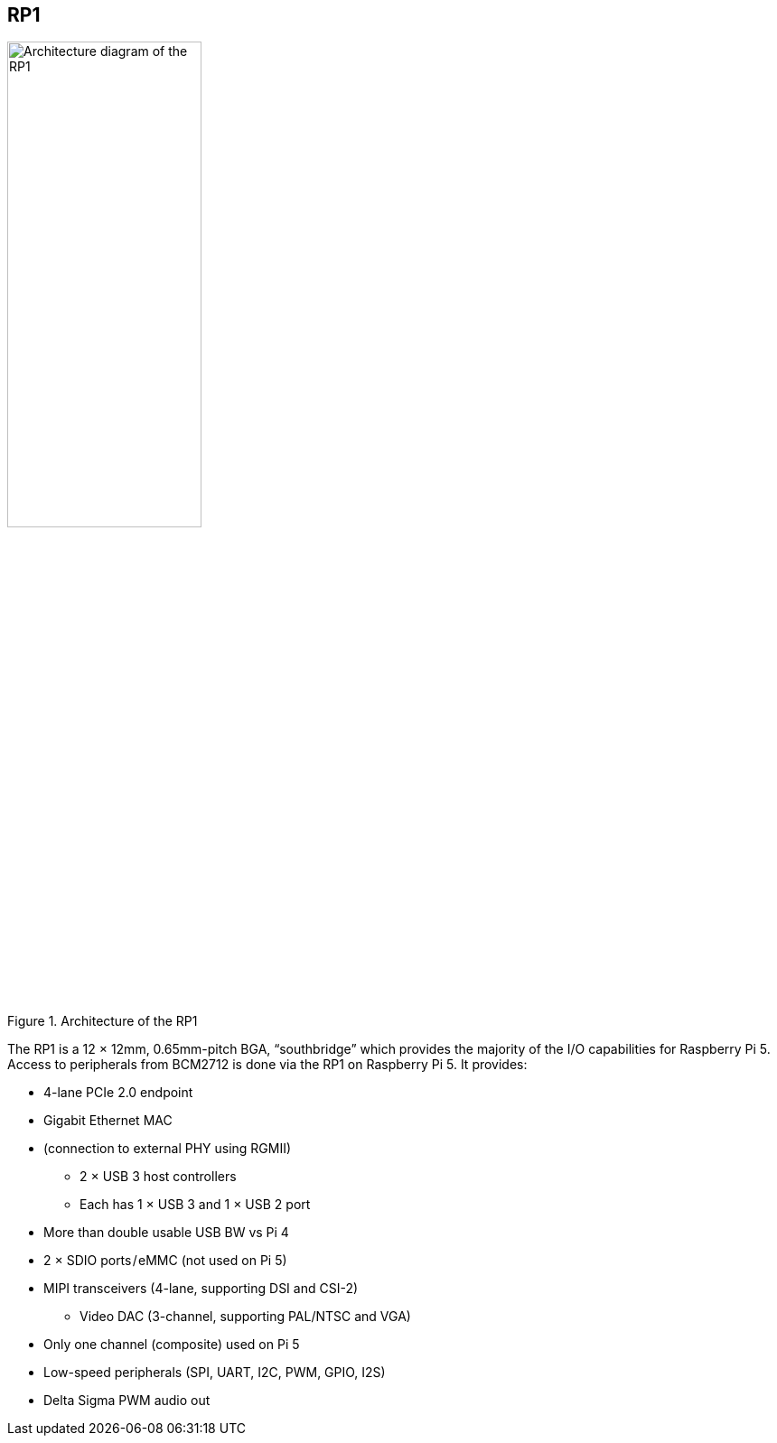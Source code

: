 
== RP1

.Architecture of the RP1
image::images/rp1.jpg[alt="Architecture diagram of the RP1",width="50%"]

The RP1 is a 12 × 12mm, 0.65mm-pitch BGA, “southbridge” which provides the majority of the I/O capabilities for Raspberry Pi 5. Access to peripherals from BCM2712 is done via the RP1 on Raspberry Pi 5. It provides:

* 4-lane PCIe 2.0 endpoint
* Gigabit Ethernet MAC
* (connection to external PHY using RGMII) 
** 2 × USB 3 host controllers
** Each has 1 × USB 3 and 1 × USB 2 port
* More than double usable USB BW vs Pi 4
* 2 × SDIO ports / eMMC (not used on Pi 5)
* MIPI transceivers (4-lane, supporting DSI and CSI-2)
** Video DAC (3-channel, supporting PAL/NTSC and VGA)
* Only one channel (composite) used on Pi 5
* Low-speed peripherals (SPI, UART, I2C, PWM, GPIO, I2S)
* Delta Sigma PWM audio out

